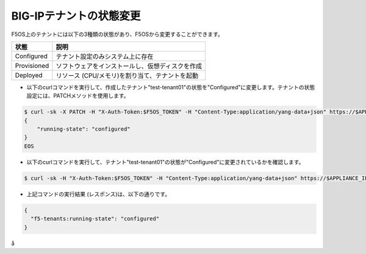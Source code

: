 BIG-IPテナントの状態変更
======================================

F5OS上のテナントには以下の3種類の状態があり、F5OSから変更することができます。

.. csv-table:: :header: "状態","説明"

   "Configured","テナント設定のみシステム上に存在"
   "Provisioned","ソフトウェアをインストールし、仮想ディスクを作成"
   "Deployed","リソース (CPU/メモリ)を割り当て、テナントを起動"


- 以下のcurlコマンドを実行して、作成したテナント"test-tenant01"の状態を"Configured"に変更します。テナントの状態設定には、PATCHメソッドを使用します。

.. code-block:: bash

   $ curl -sk -X PATCH -H "X-Auth-Token:$F5OS_TOKEN" -H "Content-Type:application/yang-data+json" https://$APPLIANCE_IP/api/data/f5-tenants:tenants/tenant=test-tenant01/config/running-state -d @- <<EOS
   {
       "running-state": "configured"
   }
   EOS


- 以下のcurlコマンドを実行して、テナント"test-tenant01"の状態が"Configured"に変更されているかを確認します。
  
.. code-block:: bash

   $ curl -sk -H "X-Auth-Token:$F5OS_TOKEN" -H "Content-Type:application/yang-data+json" https://$APPLIANCE_IP/api/data/f5-tenants:tenants/tenant=test-tenant01/config/running-state


- 上記コマンドの実行結果 (レスポンス)は、以下の通りです。
  
.. code-block:: bash

   {
     "f5-tenants:running-state": "configured"
   }

å